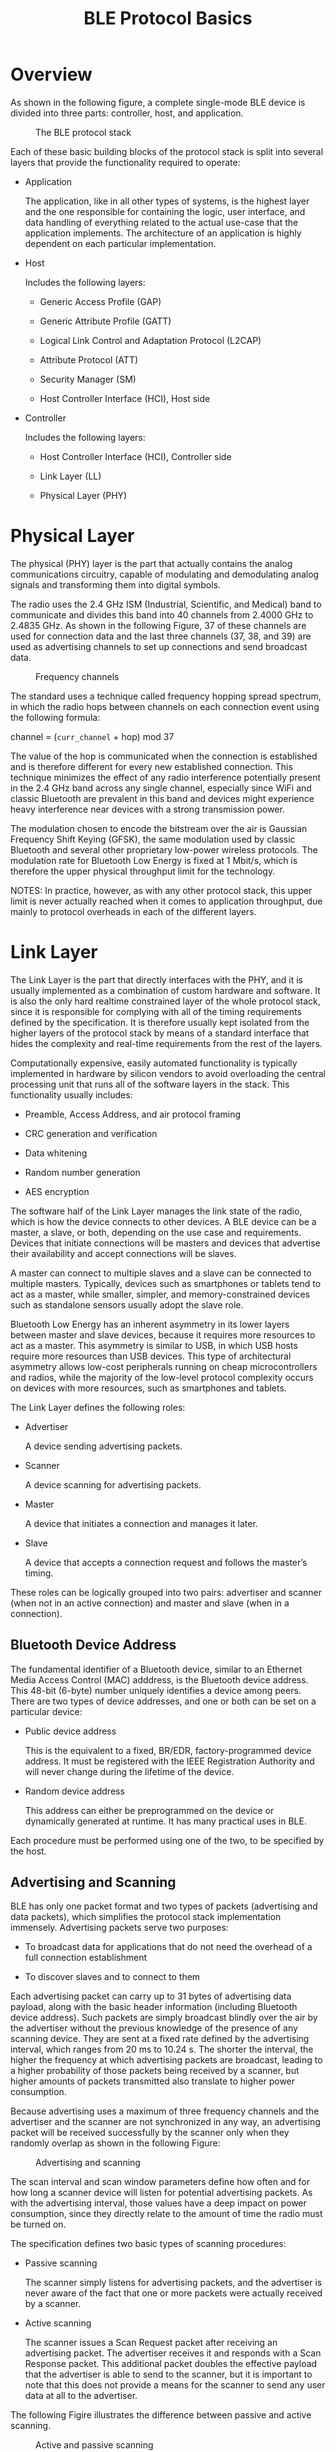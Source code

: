 #+TITLE: BLE Protocol Basics


* Overview
  As shown in the following figure, a complete single-mode BLE device
  is divided into three parts: controller, host, and application.

  #+CAPTION: The BLE protocol stack
  [[./images/01.png]]

  Each of these basic building blocks of the protocol stack is split
  into several layers that provide the functionality required to
  operate:
  - Application

    The application, like in all other types of systems, is the
    highest layer and the one responsible for containing the logic,
    user interface, and data handling of everything related to the
    actual use-case that the application implements. The architecture
    of an application is highly dependent on each particular
    implementation.

  - Host

    Includes the following layers:

    - Generic Access Profile (GAP)

    - Generic Attribute Profile (GATT)

    - Logical Link Control and Adaptation Protocol (L2CAP)

    - Attribute Protocol (ATT)

    - Security Manager (SM)

    - Host Controller Interface (HCI), Host side

  - Controller

    Includes the following layers:

    - Host Controller Interface (HCI), Controller side

    - Link Layer (LL)

    - Physical Layer (PHY)

* Physical Layer
  The physical (PHY) layer is the part that actually contains the
  analog communications circuitry, capable of modulating and
  demodulating analog signals and transforming them into digital
  symbols. 

  The radio uses the 2.4 GHz ISM (Industrial, Scientific, and Medical) band to communicate
  and divides this band into 40 channels from 2.4000 GHz to 2.4835 GHz. As shown
  in the following Figure, 37 of these channels are used for connection data and the last three channels
  (37, 38, and 39) are used as advertising channels to set up connections and send
  broadcast data.

  #+CAPTION: Frequency channels
  [[./images/02.png]]

  The standard uses a technique called frequency hopping spread spectrum, in which the
  radio hops between channels on each connection event using the
  following formula:

  channel = (=curr_channel= + hop) mod 37

  The value of the hop is communicated when the connection is established and is therefore
  different for every new established connection. This technique minimizes the effect
  of any radio interference potentially present in the 2.4 GHz band across any single
  channel, especially since WiFi and classic Bluetooth are prevalent in this band and
  devices might experience heavy interference near devices with a strong transmission
  power.

  The modulation chosen to encode the bitstream over the air is Gaussian Frequency Shift
  Keying (GFSK), the same modulation used by classic Bluetooth and several other proprietary
  low-power wireless protocols. The modulation rate for Bluetooth Low Energy
  is fixed at 1 Mbit/s, which is therefore the upper physical throughput
  limit for the technology. 

  NOTES:
  In practice, however, as with any other protocol stack, this upper limit
  is never actually reached when it comes to application throughput,
  due mainly to protocol overheads in each of the different layers.

* Link Layer
  The Link Layer is the part that directly interfaces with the PHY, and it is usually implemented
  as a combination of custom hardware and software. It is also the only hard realtime
  constrained layer of the whole protocol stack, since it is responsible for complying
  with all of the timing requirements defined by the specification. It is therefore usually
  kept isolated from the higher layers of the protocol stack by means
  of a standard interface that hides the complexity and real-time
  requirements from the rest of the layers. 

  Computationally expensive, easily automated functionality is typically implemented in
  hardware by silicon vendors to avoid overloading the central processing unit that runs
  all of the software layers in the stack. This functionality usually
  includes:

  - Preamble, Access Address, and air protocol framing

  - CRC generation and verification

  - Data whitening

  - Random number generation

  - AES encryption


  The software half of the Link Layer manages the link state of the radio, which is how
  the device connects to other devices. A BLE device can be a master, a slave, or both,
  depending on the use case and requirements. Devices that initiate connections will be
  masters and devices that advertise their availability and accept
  connections will be slaves.

  A master can connect to multiple slaves and a slave can be connected to multiple masters.
  Typically, devices such as smartphones or tablets tend to act as a master, while smaller,
  simpler, and memory-constrained devices such as standalone sensors usually adopt the
  slave role.

  Bluetooth Low Energy has an inherent asymmetry in its lower layers between master
  and slave devices, because it requires more resources to act as a master. This asymmetry
  is similar to USB, in which USB hosts require more resources than USB devices. This
  type of architectural asymmetry allows low-cost peripherals running on cheap microcontrollers
  and radios, while the majority of the low-level protocol complexity occurs
  on devices with more resources, such as smartphones and tablets.

  The Link Layer defines the following roles:

  - Advertiser

    A device sending advertising packets.

  - Scanner

    A device scanning for advertising packets.

  - Master

    A device that initiates a connection and manages it later.

  - Slave

    A device that accepts a connection request and follows the
    master’s timing. 

    
  These roles can be logically grouped into two pairs: advertiser and scanner (when not
  in an active connection) and master and slave (when in a
  connection).

** Bluetooth Device Address
   The fundamental identifier of a Bluetooth device, similar to an Ethernet Media Access
   Control (MAC) adddress, is the Bluetooth device address. This 48-bit (6-byte) number
   uniquely identifies a device among peers. There are two types of device addresses, and
   one or both can be set on a particular device:
   
   - Public device address

     This is the equivalent to a fixed, BR/EDR, factory-programmed
     device address. It must be registered with the IEEE Registration
     Authority and will never change during the lifetime of the
     device.

   - Random device address

     This address can either be preprogrammed on the device or
     dynamically generated at runtime. It has many practical uses in
     BLE.

   Each procedure must be performed using one of the two, to be
   specified by the host.
   
** Advertising and Scanning
   BLE has only one packet format and two types of packets (advertising and data packets),
   which simplifies the protocol stack implementation immensely. Advertising packets
   serve two purposes:

   - To broadcast data for applications that do not need the overhead
     of a full connection establishment

   - To discover slaves and to connect to them

   Each advertising packet can carry up to 31 bytes of advertising data payload, along with
   the basic header information (including Bluetooth device address). Such packets are
   simply broadcast blindly over the air by the advertiser without the previous knowledge
   of the presence of any scanning device. They are sent at a fixed rate defined by the
   advertising interval, which ranges from 20 ms to 10.24 s. The shorter the interval, the
   higher the frequency at which advertising packets are broadcast, leading to a higher
   probability of those packets being received by a scanner, but higher amounts of packets
   transmitted also translate to higher power consumption.

   Because advertising uses a maximum of three frequency channels and the advertiser
   and the scanner are not synchronized in any way, an advertising packet will be received
   successfully by the scanner only when they randomly overlap as
   shown in the following Figure:

   #+CAPTION: Advertising and scanning
   [[./images/03.png]]

   The scan interval and scan window parameters define how often and for how long a
   scanner device will listen for potential advertising packets. As with the advertising interval,
   those values have a deep impact on power consumption, since they directly relate
   to the amount of time the radio must be turned on.

   The specification defines two basic types of scanning procedures:
   
   - Passive scanning

     The scanner simply listens for advertising packets, and the
     advertiser is never aware of the fact that one or more packets
     were actually received by a scanner.

   - Active scanning

     The scanner issues a Scan Request packet after receiving an
     advertising packet. The advertiser receives it and responds with
     a Scan Response packet. This additional packet doubles the
     effective payload that the advertiser is able to send to the
     scanner, but it is important to note that this does not provide a
     means for the scanner to send any user data at all to the
     advertiser.


   The following Figire illustrates the difference between passive and
   active scanning. 

   #+CAPTION: Active and passive scanning
   [[./images/04.png]]

   Advertising packet types can be classified according to three
   different properties. The first is connectability:

   - Connectable

     A scanner can initate a connection upon reception of such an
     advertising packet.

   - Non-connectable

     A scanner cannot initiate a connection (this packet is intented
     for broadcast only). 


   The second property is scannability:
   
   - Scannable

     A scanner can issue a scan request upon reception of such an
     advertising packet.

   - Non-scannable

     A scanner cannot issue a scan request upon reception of such an
     advertising packet. 

   And the third is directability:
   
   - Directed

     A packet of this type contains only the advertiser’s and the
     target scanner’s Bluetooth Addresses in its payload. No user data
     is allowed. All directed advertising packets are therefore
     connectable.

   - Undirected

     A packet of this type is not targeted at any particular scanner,
     and it can contain user data in its payload.

   The following shows shows the different advertising packet types
   and their properties. 

   #+CAPTION: Avertising Packet Types
   [[./images/05.png]]

   The advertising packet types are used by the upper layers and, more
   specifically, GAP to differentiate between operating modes and to
   define procedures.

** Connections
   To establish a connection, a master first starts scanning to look for advertisers that are
   currently accepting connection requests. The advertising packets can be filtered by
   Bluetooth Address or based in the advertising data itself. When a suitable advertising
   slave is detected, the master sends a connection request packet to the slave and, provided
   the slave responds, establishes a connection. The connection request packet includes
   the frequency hop increment, which determines the hopping sequence that both the
   master and the slave will follow during the lifetime of the
   connection.

   A connection is simply a sequence of data exchanges between the slave and the master
   at predefined times. As shown in the following Figure, each
   exchange is called a connection event.

   #+CAPTION: Connection events
   [[./images/06.png]]

   The following three connection parameters are another set of key variables communicated
   by the master during the establishment of a connection:
   
   - Connection interval

     The time between the beginning of two consecutive connection
     events. This value ranges from 7.5 ms (high throughput) to 4 s
     (lowest possible throughput but also least power hungry).

   - Slave latency

     The number of connection events that a slave can choose to skip
     without risking a disconnection.

   - Connection supervision timeout

     The maximum time between two received valid data packets before a
     connection is considered lost.

   Because many BLE devices might exist in a given area, or even just for security reasons
   (in which the master or the slave might be interested in only a small set of preknown
   devices), the Link Layer implements a white list feature, which specifies device addresses
   of interest to the advertiser or the scanner. Any advertising (if a scanner) or connection
   request (if an advertiser) packets received from devices whose Bluetooth Address is not
   present in the white list will simply be dropped.

   *White List*

   An important feature available in BLE controllers, white lists allow hosts to filter devices
   when advertising, scanning, and establishing connections on both sides. White lists are
   simply arrays of Bluetooth device addresses that are populated by the host and stored
   and used in the controller.

   A device scanning or initiating a connection can use a white list to limit the number of
   devices that will be detected or with which it can connect, and the advertising device
   can use a white list to specify which peers it will accept an incoming connection from.
   The setting that defines whether a white list is to be used or not is called a filter policy.
   This essentially acts as a switch to turn white list filtering on
   and off.

   Data packets are the workhorse of the protocol and are used to transport user data
   bidirectionally between the master and slave. These packets have a usable data payload
   of 27 bytes, but additional procotols further up the stack typically limit the actual
   amount of user data to 20 bytes per packet, although that logically depends on the
   protocol being used.

   It is important to note that the Link Layer acts as a reliable data bearer. All packets
   received are checked against a 24-bit CRC and retransmissions are requested when the
   error checking detects a transmission failure. There is no upper limit for retransmissions;
   the Link Layer will resend the packet until it is finally acknowledged by the receiver.
   
   Other than advertising, scanning, establishing (and tearing down) connections, and
   transmitting and receiving data, the Link Layer is also responsible for several control
   procedures, including these two critical processes:
   
   - Changing the connection parameters

     Each connection is established with a given set of connection
     parameters set by the master, but conditions and requirements
     might change during the lifetime of the connection. A slave might
     suddenly require a higher throughput for a short burst of data,
     or conversely, it might detect that in the near future a longer
     connection interval will suffice to keep the connection
     alive. The Link Layer allows the master and the slave to request
     new connection parameters and, in the case of the master, to set
     them unilaterally at any time. That way, each connection can be
     fine-tuned to provide the best balance between throughput and
     power consumption.

   - Encryption

     Security is critical in BLE, and the Link Layer provides the
     means to exchange data securely over an encrypted link. The keys
     are generated and managed by the host, but the Link Layer
     performs the actual data encryption and decryption transparently
     to the upper layers. 

   These two procedures are especially relevant, because they each require involvement
   from the host on both sides to be carried out. The Link Layer handles additional procedures
   to exchange version information and capabilities internally, so they are transparent
   to both the host and application developer.

* Host Controller Interface (HCI)
  The Bluetooth specification allows several possible configurations
  based on chip count, and the Host Controller Interface (HCI) is a standard
  protocol that allows for the communication between a host and a controller to take place
  across a serial interface.

  The Bluetooth specification defines HCI as a set of commands and events for the host
  and the controller to interact with each other, along with a data packet format and a set
  of rules for flow control and other procedures. Additionally, the spec
  defines several transports, each of which augments the HCI protocol for a specific physical transport
  (UART, USB, SDIO, etc.).

  Semiconductor technology has become inexpensive enough to allow single chips to
  incorporate the complete controller, host, and application in a single package (a systemon-
  chip, or SoC). In many embedded device applications, heavy integration is preferable,
  to reduce cost and size on the final device. In the case of BLE, it is common to implement
  the sensor using a single chip that runs all three layers concurrently on a low-power
  CPU.
  
* Logical Link Control and Adaptation Protocol (L2CAP)
  The rather cryptically named Logical Link Control and Adaptation Protocol (L2CAP)
  provides two main pieces of functionality. First, it serves as a protocol multiplexer that
  takes multiple protocols from the upper layers and encapsulates them into the standard
  BLE packet format (and vice versa).

  It also performs fragmentation and recombination, a process by which it takes large
  packets from the upper layers and breaks them up into chunks that fit into the 27-byte
  maximum payload size of the BLE packets on the transmit side. On the reception path,
  it receives multiple packets that have been fragmented and recombines them into a
  single large packet that will then be sent upstream to the appropriate entity in the upper
  layers of the host. To draw a simple comparison, L2CAP is similar to TCP, in that it
  allows a wide range of protocols to seamlessly coexist through a single physical link,
  each with a different packet size and requirements.

  For Bluetooth Low Energy, the L2CAP layer is in charge or routing two main protocols:
  the Attribute Protocol (ATT) and the Security Manager Protocol
  (SMP). The ATT forms the basis of data exchange in BLE applications,
  while the SMP provides a framework to generate and distribute
  security keys between peers.

  In addition to those, and since version 4.1 of the specification, L2CAP can create its
  own user-defined channels for high-throughput data transfer that do not require the
  additional complexity added by ATT. Initially designed for file transfer, this feature is
  known as LE Credit Based Flow Control Mode and opens up the possibility of establishing
  low-latency, high-volume data channels over a BLE connection for applications
  that require it.

  From an application developer’s point of view, it is important to note that, whenever
  only default packet sizes are used, the L2CAP packet header takes up four bytes, which
  means that the effective user payload length is 27 - 4 = 23 bytes
  (where 27 bytes is the Link Layer’s payload size).

* Attribute Protocol (ATT)
  The Attribute Protocol (ATT) is a simple client/server stateless protocol based on attributes
  presented by a device. In BLE, each device is a client, a server, or both, irrespective
  of whether it’s a master or slave. A client requests data from a server, and a
  server sends data to clients. The protocol is strict when it comes to its sequencing: if a
  request is still pending (no response for it has been yet received) no further requests
  can be sent until the response is received and processed. This applies to both directions
  independently in the case where two peers are acting both as a client and server.

  Each server contains data organized in the form of attributes, each of which is assigned
  a 16-bit attribute handle, a universally unique identifier (UUID), a set of permissions,
  and finally, of course, a value. The attribute handle is simply an identifier used to access
  an attribute value. The UUID specifies the type and nature of the data contained in the
  value.

  When a client wants to read or write attribute values from or to a server, it issues a read
  or write request to the server with the handle. The server will respond with the attribute
  value or an acknowledgement. In the case of a read operation, it is up to the client to
  parse the value and understand the data type based on the UUID of the attribute. On
  the other hand, during a write operation, the client is expected to provide data that is
  consistent with the attribute type and the server is free to reject the operation if that is
  not the case.

** ATT operations
   The set of operations possible over ATT fall within the following
   categories:
   
   - Error Handling

     Used by the server to respond to any of the requests when an
     error occurs, this includes only:

     - Error Response

       Sent as a response to a request in lieu of the corresponding
       operation response whenever an error prevented the request from
       being executed on the server.

   - Server Configuration

     Used to configure the ATT protocol itself, this includes only:
     
     - Exchange MTU Request/Response

       Exchange between client and server of their respective Maximum
       Transmission Units (MTU or maximum packet size accepted).

   - Find Information

     Used by the client to obtain information about the layout of the
     server’s attributes, they include:

     - Find Information Request/Response

       Obtain a list of all attributes in a particular handle range.

     - Find by Type Value

       Obtain the handle range between an attribute identifed by its
       UUID and its value and the next group delimiter.

   - Read Operations

     Used by the client to obtain the value of one or more attributes,
     they include: 

     - Read by Type Request/Response

       Obtain the value of one or more attributes using a UUID.

     - Read Request/Response

       Obtain the value of attributes using a handle.

     - Read Blob Request/Response

       Obtain part of a value of a long attribute using a handle.

     - Read Multiple Request/Response

       Obtain the value of one or more attributes using multiple
       handles.

     - Read by Group Type Request/Response

       Similar to Read by Type, but the UUID must be of a grouping
       type.

   - Write Operations

     Used by the client to set the value of one or more attributes,
     they include:

     - Write Request/Response

       Write to the value of an attribute and expect a response from
       the server.

     - Write Command

       Write to the value of an attribute without any response or
       acknowledgement. This operation does not follow the
       request/response sequencing and can be sent at any time.

     - Signed Write Command

       Similar to Write Command, but using a signature. This operation
       does not follow the request/response sequencing and can be sent
       at any time.

   - Queued Writes

     Used by the client to write to attribute values that are longer
     than what can fit in a single packet, they include:

     - Prepare Write Request/Response

       Queue a write operation in the server for a particular handle,
       after which the successful queuing is acknowledged by the
       server.

     - Execute Write Request/Response

       Execute all pending queued write operations, the server then
       reports the success or failure to the client.

   - Server Initiated

     Used by the server to asynchronously push attribute values to the
     client, they include: 

     - Handle Value Indication/Confirmation

       Asynchronous server update of an attribute’s value and
       identified by its handle, expects an acknowledgement in the
       form of a confirmation from the client.

     - Handle Value Notification

       Asynchronous server update of an attribute’s value and
       identified by its handle, without acknowledgment. This
       operation does not follow the request/response sequencing and
       can be sent at any time.

   All operations except the ones in the server initiated category (and a few select others)
   are grouped into request/response pairs. Requests are always sent by the client and
   responses are issued by the server as a reply to a request.

* Security Manager (SM)
  The Security Manager (SM) is both a protocol and a series of security algorithms designed
  to provide the Bluetooth protocol stack with the ability to generate and exchange
  security keys, which then allow the peers to communicate securely over an encrypted
  link, to trust the identity of the remote device, and finally, to hide the public Bluetooth
  Address if required to avoid malicious peers tracking a particular
  device.

  The Security Manager defines two roles:

  - Initiator

    Always corresponds to the Link Layer master and therefore the GAP
    central.

  - Responder

    Always corresponds to the Link Layer slave and therefore the GAP peripheral.

  Although it is always up to the initiator to trigger the beginning of a procedure, the
  responder can asynchronously request the start of any of the procedures listed in “Security
  Procedures”. There are no guarantees for the responder that the initiator will
  actually heed the request, serving more as a hint than a real, binding request. This
  security request can logically be issued only by the slave or
  peripheral end of the connection.

  
** Security Procedures
   The Security Manager provides support for the following three
   procedures:

   - Pairing

     The procedure by which a temporary common security encryption key
     is generated to be able to switch to a secure, encrypted
     link. This temporary key is not stored and is therefore not
     reusable in subsequent connections.

   - Bonding

     A sequence of pairing followed by the generation and exchange of
     permanent security keys, destined to be stored in nonvolatile
     memory and therefore creating a permanent bond between two
     devices, which will allow them to quickly set up a secure link in
     subsequent connections without having to perform a bonding
     procedure again.

   - Encryption Re-establishment

     After a bonding procedure is complete, keys might have been
     stored on both sides of the connection. If encryption keys have
     been stored, this procedure defines how to use those keys in
     subsequent connections to re-establish a secure, encrypted
     connection without having to go through the pairing (or bonding)
     procedure again. 

   Pairing can therefore create a secure link that will last only for the lifetime of the connection,
   whereas bonding actually creates a permanent association (also called bond)
   in the form of shared security keys that will be used in later connections until either side
   decides to delete them. Certain APIs and their documentation sometimes use the term
   pairing with bonding instead of simply bonding, because a bonding procedure always
   includes a pairing phase first.

   The following Figure shows the two phases of a pairing procedure and the additional phase required
   for a bonding procedure.

   [[./images/07.png]]

   Initially (Phase 1), all information required to generate the temporary key is exchanged
   between the two devices. Next, (Phase 2) the actual temporary encryption key (Short
   Term Key or STK) is generated on both sides independently and then used to encrypt
   the connection. Once the connection is secured by encryption, and only if performing
   bonding, the permanent keys can be distributed for storage and reuse at a later time.

   
** Pairing Algorithms
   A pairing procedure involves an exchange of Security Manager Protocol (SMP) packets
   to generate a temporary encryption key called Short Term Key (STK) on both sides. The
   last step of a pairing procedure (regardless of whether it will then continue into a security
   key exchange and therefore a bonding procedure) is to encrypt the link with the previously
   generated STK. During the packet exchange, the two peers negotiate one of the
   following STK generation methods:

   - Just Works

     The STK is generated on both sides, based on the packets
     exchanged in plain text. This provides no security against
     man-in-the-middle (MITM) attacks.

   - Passkey Display

     One of the peers displays a randomly generated, six-digit passkey
     and the other side is asked to enter it (or in certain cases both
     sides enter the key, if no display is available). This provides
     protection against MITM attacks and is used whenever possible.

   - Out Of Band (OOB)

     When using this method, additional data is transferred by means
     other than the BLE radio, such as another wireless technology
     like NFC. This method also provides protection against MITM
     attacks. 

   The SM specifies the following three types of security mechanisms that can be used to
   enforce various levels of security while in a connection or during the
   advertising procedure:

   - Encryption

     This mechanism consists of the full encryption of all packets
     transmitted over an established connection.

   - Privacy

     The privacy feature allows an advertiser to hide its public
     Bluetooth address by using temporary, randomly generated
     addresses that can be recognized by a scanner that is bonded with
     the advertising device.

   - Signing

     With this mechanism, a device can send an unencrypted packet over
     an established connection that is digitally signed (i.e., the
     source of which can be verfied). 

   Each of these three mechanisms can be used independently from the others, and the
   application, in conjunction with the host, has the choice of enforcing
   any of them concurrently. 

   
** Security Keys
   Each of the three types of security mechanisms requires a key or a group of keys to be
   established. These are the keys that are exchanged and stored to allow for the security
   mechanisms to be enforced:

   - Encryption Information (Long Term Key or LTK) and Master
     Identification (EDIV, Rand)

     This is a 128-bit encryption key shared by both sides (LTK) along
     with two values (EDIV, Rand) acting as its identifier, since a
     device may be bonded with multiple other peers.

   - Identity Information (Identity Resolving Key or IRK) and Identity
     Address Information (Address Type and Bluetooth Device Address)

     The IRK is used to implement privacy: it can generate and resolve
     resolvable addresses that protect an advertising device from
     being tracked by malicious peers. The actual public or static
     random address of the device distributing it is included along
     with the IRK.

   - Signing Information (Connection Signature Resolving Key or CSRK)

     A key used to digitally sign unencrypted data.

   Each of these keys or key sets is asymmetrical and unidirectional: it can be used only in
   the same role configuration in which they were originally generated. If the devices wish
   to switch Link Layer roles (master and slave) in subsequent connections, then each side
   must distribute its own set of keys for each key type. Devices negotiate the number of
   keys distributed in each direction, which can range from zero to all three key types in
   each direction, for a total of six keys distributed between peers (three from slave to
   master and three from master to slave).

   NOTES:
   If no keys at all are exchanged during a bonding procedure, the bond
   between the two devices will still be valid, but no security procedures
   whatsoever will be available between them.

   Since each key is asymmetrical (and therefore the process of key distribution is symmetrical)
   and thus each bond information stored between two devices can contain up
   to two instances of each key (each peer having distributed its own), it’s important to
   note how keys distributed by each device are used in subsequent
   connections.

   #+CAPTION: Security Manager key usage
   [[./images/08.png]]

   As an example of a bonding with key distribution, let’s assume that two devices, a tablet
   acting as a master and a watch acting as a slave, perform a bonding procedure and
   exchange encryption keys in both directions. The watch will distribute its own encryption
   keys in the form of encryption information and master identification (let’s call them
   =LTK_EDIV_Rand_watch=) and the tablet will do the same thing in the opposite direction
   (=LTK_EDIV_Rand_tablet=).

   After the bonding is complete, the link can be disconnected, and then the two devices
   might want to reconnect and reuse those keys to reestablish a secure, encrypted connection
   without having to go through the bonding procedure again. If the devices reconnect
   in the same configuration as before, with the tablet acting as a master, then both
   will use =LTK_EDIV_Rand_watch= to encrypt the link. If, later, the two reconnect with
   switched roles (i.e., the watch is this time acting as the master and the table a slave),
   =LTK_EDIV_Rand_tablet= can then be used to encrypt the link.

   
* Generic Attribute Profile (GATT)
  The Generic Attribute Profile (GATT) builds on the Attribute Protocol (ATT) and adds
  a hierarchy and data abstraction model on top of it. In a way, it can be considered the
  backbone of BLE data transfer because it defines how data is organized and exchanged
  between applications.

  It defines generic data objects that can be used and reused by a variety of application
  profiles (known as GATT-based profiles). It maintains the same
  client/server architecture present in ATT, 
  but the data is now encapsulated in services, which consist of one
  or more characteristics. Each characteristic can be thought of as the union of a piece of
  user data along with metadata (descriptive information about that value such as properties,
  user-visible name, units, and more).

  Along with GAP, GATT is an upperlayer
  entity that acts as the main interface to a Bluetooth Low Energy
  protocol stack.

  
* Generic Access Profile (GAP)
  The Generic Access Profile (GAP) dictates how devices interact with each other at a
  lower level, outside of the actual protocol stack. GAP can be considered to define the
  BLE topmost control layer, given that it specifies how devices perform control procedures
  such as device discovery, connection, security establishment, and others to ensure
  interoperability and to allow data exchange to take place between devices from different
  vendors.

  GAP establishes different sets of rules and concepts to regulate and standardize the lowlevel
  operation of devices:

  - Roles and interaction between them

  - Operational modes and transitions across those

  - Operational procedures to achieve consistent and interoperable communication

  - Security aspects, including security modes and procedures

  - Additional data formats for nonprotocol data
